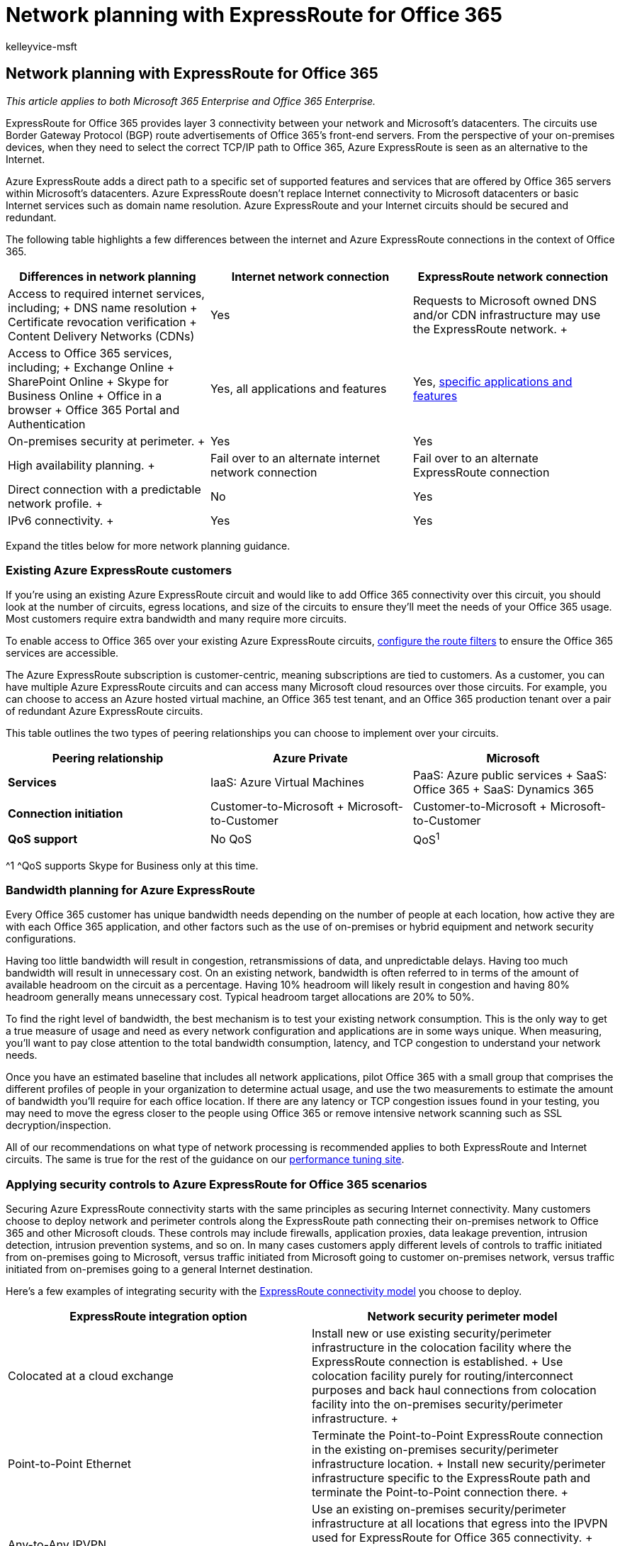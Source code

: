 = Network planning with ExpressRoute for Office 365
:audience: ITPro
:author: kelleyvice-msft
:description: In this article, you will learn about Azure ExpressRoute for Office 365 and how to utilize it for Network planning.
:f1.keywords: ["CSH"]
:manager: scotv
:ms.assetid: 103208f1-e788-4601-aa45-504f896511cd
:ms.author: kvice
:ms.collection: Ent_O365
:ms.custom: ["Adm_O365", "seo-marvel-apr2020"]
:ms.date: 2/14/2018
:ms.localizationpriority: medium
:ms.service: microsoft-365-enterprise
:ms.topic: conceptual
:search.appverid: ["MET150", "MOE150", "BCS160"]

== Network planning with ExpressRoute for Office 365

_This article applies to both Microsoft 365 Enterprise and Office 365 Enterprise._

ExpressRoute for Office 365 provides layer 3 connectivity between your network and Microsoft's datacenters.
The circuits use Border Gateway Protocol (BGP) route advertisements of Office 365's front-end servers.
From the perspective of your on-premises devices, when they need to select the correct TCP/IP path to Office 365, Azure ExpressRoute is seen as an alternative to the Internet.

Azure ExpressRoute adds a direct path to a specific set of supported features and services that are offered by Office 365 servers within Microsoft's datacenters.
Azure ExpressRoute doesn't replace Internet connectivity to Microsoft datacenters or basic Internet services such as domain name resolution.
Azure ExpressRoute and your Internet circuits should be secured and redundant.

The following table highlights a few differences between the internet and Azure ExpressRoute connections in the context of Office 365.

|===
| *Differences in network planning* | *Internet network connection* | *ExpressRoute network connection*

| Access to required internet services, including;
+ DNS name resolution  + Certificate revocation verification  + Content Delivery Networks (CDNs)  +
| Yes  +
| Requests to Microsoft owned DNS and/or CDN infrastructure may use the ExpressRoute network.
+

| Access to Office 365 services, including;
+ Exchange Online  + SharePoint Online  + Skype for Business Online  + Office in a browser  + Office 365 Portal and Authentication  +
| Yes, all applications and features  +
| Yes, xref:./urls-and-ip-address-ranges.adoc[specific applications and features] +

| On-premises security at perimeter.
+
| Yes  +
| Yes  +

| High availability planning.
+
| Fail over to an alternate internet network connection  +
| Fail over to an alternate ExpressRoute connection  +

| Direct connection with a predictable network profile.
+
| No  +
| Yes  +

| IPv6 connectivity.
+
| Yes  +
| Yes  +
|===

Expand the titles below for more network planning guidance.

=== Existing Azure ExpressRoute customers

If you're using an existing Azure ExpressRoute circuit and would like to add Office 365 connectivity over this circuit, you should look at the number of circuits, egress locations, and size of the circuits to ensure they'll meet the needs of your Office 365 usage.
Most customers require extra bandwidth and many require more circuits.

To enable access to Office 365 over your existing Azure ExpressRoute circuits, link:/azure/expressroute/how-to-routefilter-portal[configure the route filters] to ensure the Office 365 services are accessible.

The Azure ExpressRoute subscription is customer-centric, meaning subscriptions are tied to customers.
As a customer, you can have multiple Azure ExpressRoute circuits and can access many Microsoft cloud resources over those circuits.
For example, you can choose to access an Azure hosted virtual machine, an Office 365 test tenant, and an Office 365 production tenant over a pair of redundant Azure ExpressRoute circuits.

This table outlines the two types of peering relationships you can choose to implement over your circuits.

|===
| *Peering relationship* | *Azure Private* | *Microsoft*

| *Services* +
| IaaS: Azure Virtual Machines  +
| PaaS: Azure public services  + SaaS: Office 365  + SaaS: Dynamics 365  +

| ***Connection initiation*** +
| Customer-to-Microsoft  + Microsoft-to-Customer  +
| Customer-to-Microsoft  + Microsoft-to-Customer  +

| *QoS support* +
| No QoS  +
| QoS^1^ +
|===

^1 ^QoS supports Skype for Business only at this time.

=== Bandwidth planning for Azure ExpressRoute

Every Office 365 customer has unique bandwidth needs depending on the number of people at each location, how active they are with each Office 365 application, and other factors such as the use of on-premises or hybrid equipment and network security configurations.

Having too little bandwidth will result in congestion, retransmissions of data, and unpredictable delays.
Having too much bandwidth will result in unnecessary cost.
On an existing network, bandwidth is often referred to in terms of the amount of available headroom on the circuit as a percentage.
Having 10% headroom will likely result in congestion and having 80% headroom generally means unnecessary cost.
Typical headroom target allocations are 20% to 50%.

To find the right level of bandwidth, the best mechanism is to test your existing network consumption.
This is the only way to get a true measure of usage and need as every network configuration and applications are in some ways unique.
When measuring, you'll want to pay close attention to the total bandwidth consumption, latency, and TCP congestion to understand your network needs.

Once you have an estimated baseline that includes all network applications, pilot Office 365 with a small group that comprises the different profiles of people in your organization to determine actual usage, and use the two measurements to estimate the amount of bandwidth you'll require for each office location.
If there are any latency or TCP congestion issues found in your testing, you may need to move the egress closer to the people using Office 365 or remove intensive network scanning such as SSL decryption/inspection.

All of our recommendations on what type of network processing is recommended applies to both ExpressRoute and Internet circuits.
The same is true for the rest of the guidance on our xref:./network-planning-and-performance.adoc[performance tuning site].

=== Applying security controls to Azure ExpressRoute for Office 365 scenarios

Securing Azure ExpressRoute connectivity starts with the same principles as securing Internet connectivity.
Many customers choose to deploy network and perimeter controls along the ExpressRoute path connecting their on-premises network to Office 365 and other Microsoft clouds.
These controls may include firewalls, application proxies, data leakage prevention, intrusion detection, intrusion prevention systems, and so on.
In many cases customers apply different levels of controls to traffic initiated from on-premises going to Microsoft, versus traffic initiated from Microsoft going to customer on-premises network, versus traffic initiated from on-premises going to a general Internet destination.

Here's a few examples of integrating security with the link:/azure/expressroute/expressroute-connectivity-models[ExpressRoute connectivity model] you choose to deploy.

|===
| *ExpressRoute integration option* | *Network security perimeter model*

| Colocated at a cloud exchange  +
| Install new or use existing security/perimeter infrastructure in the colocation facility where the ExpressRoute connection is established.
+ Use colocation facility purely for routing/interconnect purposes and back haul connections from colocation facility into the on-premises security/perimeter infrastructure.
+

| Point-to-Point Ethernet  +
| Terminate the Point-to-Point ExpressRoute connection in the existing on-premises security/perimeter infrastructure location.
+ Install new security/perimeter infrastructure specific to the ExpressRoute path and terminate the Point-to-Point connection there.
+

| Any-to-Any IPVPN  +
| Use an existing on-premises security/perimeter infrastructure at all locations that egress into the IPVPN used for ExpressRoute for Office 365 connectivity.
+ Hairpin the IPVPN used for ExpressRoute for Office 365 to specific on-premises locations designated to serve as the security/perimeter.
+
|===

Some service providers also offer managed security/perimeter functionality as a part of their integration solutions with Azure ExpressRoute.

When considering the topology placement of the network/security perimeter options used for ExpressRoute for Office 365 connections, following are extra considerations

* The depth and type network/security controls may have impact on the performance and scalability of the Office 365 user experience.
* Outbound (on-premises\->Microsoft) and inbound (Microsoft\->on-premises) [if enabled] flows may have different requirements.
These are likely different than Outbound to general Internet destinations.
* Office 365 requirements for ports/protocols and necessary IP subnets are the same, whether traffic is routed through ExpressRoute for Office 365 or through the Internet.
* Topological placement of the customer network/security controls determines the ultimate end to end network between the user and Office 365 service and can have a substantial impact on network latency and congestion.
* Customers are encouraged to design their security/perimeter topology for use with ExpressRoute for Office 365 in accordance with best practices for redundancy, high availability, and disaster recovery.

Here's an example of Contoso that compares the different Azure ExpressRoute connectivity options with the perimeter security models discussed above.

==== Example 1: Securing Azure ExpressRoute

Contoso is considering implementing Azure ExpressRoute and after planning the optimal architecture for xref:routing-with-expressroute.adoc[Routing with ExpressRoute for Office 365] and after using the above guidance to understand bandwidth requirements, they're determining the best method for securing their perimeter.

For Contoso, a multi-national organization with locations in multiple continents, security must span all perimeters.
The optimal connectivity option for Contoso is a multi-point connection with multiple peering locations around the globe to service the needs of their employees in each continent.
Each continent includes redundant Azure ExpressRoute circuits within the continent and security must span all of these.

Contoso's existing infrastructure is reliable and can handle the extra work, as a result, Contoso is able to use the infrastructure for their Azure ExpressRoute and internet perimeter security.
If this weren't the case, Contoso could choose to purchase more equipment to supplement their existing equipment or to handle a different type of connection.

=== High availability and failover with Azure ExpressRoute

+++<a name="BKMK_high-availability">++++++</a>+++

We recommend provisioning at least two active circuits from each egress with ExpressRoute to your ExpressRoute provider.
This is the most common place we see failures for customers and you can easily avoid it by provisioning a pair of active/active ExpressRoute circuits.
We also recommend at least two active/active Internet circuits because many Office 365 services are only available over the Internet.

Inside the egress point of your network are many other devices and circuits that play a critical role in how people perceive availability.
These portions of your connectivity scenarios are not covered by ExpressRoute or Office 365 SLAs, but they play a critical role in the end-to-end service availability as perceived by people in your organization.

Focus on the people using and operating Office 365, if a failure of any one component would affect peoples' experience using the service, look for ways to limit the total percentage of people affected.
If a failover mode is operationally complex, consider the peoples' experience of a long time to recovery and look for operationally simple and automated failover modes.

Outside of your network, Office 365, ExpressRoute, and your ExpressRoute provider all have different levels of availability.

==== Service Availability

* Office 365 services are covered by well-defined link:/office365/servicedescriptions/office-365-platform-service-description/service-level-agreement[service level agreements], which include uptime and availability metrics for individual services.
One reason Office 365 can maintain such high service availability levels is the ability for individual components to seamlessly fail over between the many Microsoft datacenters, using the global Microsoft network.
This failover extends from the datacenter and network to the multiple Internet egress points, and enables failover seamlessly from the perspective of the people using the service.
* ExpressRoute https://azure.microsoft.com/support/legal/sla/expressroute/v1_0/[provides a 99.9% availability SLA] on individual dedicated circuits between the Microsoft Network Edge and the ExpressRoute provider or partner infrastructure.
These service levels are applied at the ExpressRoute circuit level, which consists of link:/azure/expressroute/expressroute-introduction[two independent interconnects] between the redundant Microsoft equipment and the network provider equipment in each peering location.

==== Provider Availability

* Microsoft's service level arrangements stop at your ExpressRoute provider or partner.
This is also the first place you can make choices that will influence your availability level.
You should closely evaluate the architecture, availability, and resiliency characteristics your ExpressRoute provider offers between your network perimeter and your providers connection at each Microsoft peering location.
Pay close attention to both the logical and physical aspects of redundancy, peering equipment, carrier provided WAN circuits, and any extra value add services such as NAT services or managed firewalls.

==== Designing your availability plan

We strongly recommend that you plan and design high availability and resiliency into your end-to-end connectivity scenarios for Office 365.
A design should include;

* No single points of failure, including both Internet and ExpressRoute circuits.
* Minimizing the number of people affected and duration of that impact for most anticipated failure modes.
* Optimizing for simple, repeatable, and automatic recovery process from most anticipated failure modes.
* Supporting the full demands of your network traffic and functionality through redundant paths, without substantial degradation.

Your connectivity scenarios should include a network topology that is optimized for multiple independent and active network paths to Office 365.
This will yield a better end-to-end availability than a topology that is optimized only for redundancy at the individual device or equipment level.

____
[!TIP] If your users are distributed across multiple continents or geographic regions and each of those locations connects over redundant WAN circuits to a single on-premises location where a single ExpressRoute circuit is located, your users will experience less end-to-end service availability than a network topology design that includes independent ExpressRoute circuits that connect the different regions to the nearest peering location.
____

We recommend provisioning at least two ExpressRoute circuits with each circuit connecting to with a different geographic peering location.
You should provision this active-active pair of circuits for every region where people will use ExpressRoute connectivity for Office 365 services.
This allows each region to remain connected during a disaster that affects a major location such as a datacenter or peering location.
Configuring them in as active/active allows end user traffic to be distributed across multiple network paths.
This reduces the scope of people affected during device or network equipment outages.

We don't recommend using a single ExpressRoute circuit with the Internet as a backup.

==== Example 2: Failover and High Availability

Contoso's multi-geographic design has undergone a review of routing, bandwidth, security, and now must go through a high availability review.
Contoso thinks about high availability as covering three categories;
resiliency, reliability, and redundancy.

Resiliency allows Contoso to recover from failures quickly.
Reliability allows Contoso to offer a consistent outcome within the system.
Redundancy allows Contoso to a move between one or more mirrored instances of infrastructure.

Within each edge configuration, Contoso has redundant Firewalls, Proxies, and IDS.
For North America, Contoso has one edge configuration in their Dallas datacenter and another edge configuration in their Virginia datacenter.
The redundant equipment at each location offers resiliency to that location.

The network configuration at Contoso is built based on a few key principles:

* Within each geographic region, there are multiple Azure ExpressRoute circuits.
* Each circuit within a region can support all of the network traffic within that region.
* Routing will clearly prefer one or the other path depending on availability, location, and so on.
* Failover between Azure ExpressRoute circuits happens automatically without additional configuration or action required by Contoso.
* Failover between Internet circuits happens automatically without additional configuration or action required by Contoso.

In this configuration, with redundancy at the physical and virtual level, Contoso is able to offer local resiliency, regional resiliency, and global resiliency in a reliable way.
Contoso elected this configuration after evaluating a single Azure ExpressRoute circuit per region as well as the possibility of failing over to the internet.

If Contoso was unable to have multiple Azure ExpressRoute circuits per region, routing traffic originating in North America to the Azure ExpressRoute circuit in Asia Pacific would add an unacceptable level of latency and the required DNS forwarder configuration adds complexity.

Using the internet as a backup configuration isn't recommended.
This breaks Contoso's reliability principle, resulting in an inconsistent experience using the connection.
Additionally, manual configuration would be required to fail over considering the BGP advertisements that have been configured, NAT configuration, DNS configuration, and the proxy configuration.
This added failover complexity increases the time to recover and decreases their ability to diagnose and troubleshoot the steps involved.

Still have questions about how to plan for and implement traffic management or Azure ExpressRoute?
Read the rest of our xref:./network-planning-and-performance.adoc[network and performance guidance] or the link:/azure/expressroute/expressroute-faqs[Azure ExpressRoute FAQ].

=== Working with Azure ExpressRoute providers

+++<a name="BKMK_high-availability">++++++</a>+++

Choose the locations of your circuits based on your bandwidth, latency, security, and high availability planning.
Once you know the optimal locations, you'd like to place circuits link:/azure/expressroute/expressroute-locations[review the current list of providers by region].

Work with your provider or providers to select the best connectivity options, point-to-point, multi-point, or hosted.
Remember, you can mix and match the connectivity options so long as the bandwidth and other redundant components support your routing and high availability design.

Here's a short link you can use to come back: link:[https://aka.ms/planningexpressroute365]

=== Related Topics

+++<a name="BKMK_high-availability">++++++</a>+++

xref:assessing-network-connectivity.adoc[Assessing Office 365 network connectivity]

xref:azure-expressroute.adoc[Azure ExpressRoute for Office 365]

xref:managing-expressroute-for-connectivity.adoc[Managing ExpressRoute for Office 365 connectivity]

xref:routing-with-expressroute.adoc[Routing with ExpressRoute for Office 365]

xref:implementing-expressroute.adoc[Implementing ExpressRoute for Office 365]

xref:bgp-communities-in-expressroute.adoc[Using BGP communities in ExpressRoute for Office 365 scenarios]

https://support.office.com/article/5fe3e01b-34cf-44e0-b897-b0b2a83f0917[Media Quality and Network Connectivity Performance in Skype for Business Online]

https://support.office.com/article/b363bdca-b00d-4150-96c3-ec7eab5a8a43[Optimizing your network for Skype for Business Online]

https://support.office.com/article/20c654da-30ee-4e4f-a764-8b7d8844431d[ExpressRoute and QoS in Skype for Business Online]

https://support.office.com/article/413acb29-ad83-4393-9402-51d88e7561ab[Call flow using ExpressRoute]

xref:performance-tuning-using-baselines-and-history.adoc[Office 365 performance tuning using baselines and performance history]

xref:performance-troubleshooting-plan.adoc[Performance troubleshooting plan for Office 365]

https://support.office.com/article/8548a211-3fe7-47cb-abb1-355ea5aa88a2[Office 365 URLs and IP address ranges]

xref:network-planning-and-performance.adoc[Office 365 network and performance tuning]

https://support.office.com/article/d4088321-1c89-4b96-9c99-54c75cae2e6d[Office 365 endpoints FAQ]
